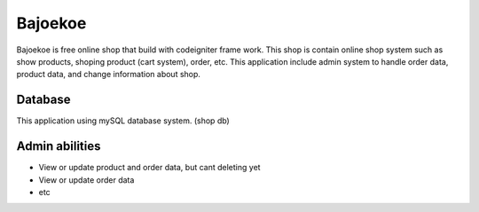 ########
Bajoekoe
########

Bajoekoe is free online shop that build with codeigniter frame work. This shop
is contain online shop system such as show products, shoping product (cart system),
order, etc. This application include admin system to handle order data, product data,
and change information about shop.

********
Database
********

This application using mySQL database system. (shop db)

***************
Admin abilities
***************

-  View or update product and order data, but cant deleting yet
-  View or update order data
-  etc
